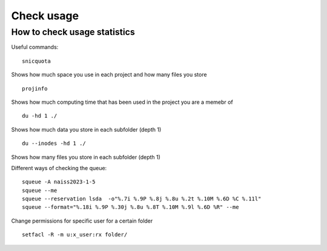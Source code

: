 Check usage
===========

How to check usage statistics
----------------------------

Useful commands::

    snicquota
 
Shows how much space you use in each project and how many files you store ::

    projinfo 

Shows how much computing time that has been used in the project you are a memebr of ::

    du -hd 1 ./ 

Shows how much data you store in each subfolder (depth 1) ::

    du --inodes -hd 1 ./ 

Shows how many files you store in each subfolder (depth 1) ::

Different ways of checking the queue::

    squeue -A naiss2023-1-5
    squeue --me
    squeue --reservation lsda  -o"%.7i %.9P %.8j %.8u %.2t %.10M %.6D %C %.11l"
    squeue --format="%.18i %.9P %.30j %.8u %.8T %.10M %.9l %.6D %R" --me


Change permissions for specific user for a certain folder ::

   setfacl -R -m u:x_user:rx folder/


